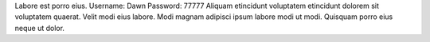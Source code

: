 Labore est porro eius.
Username: Dawn
Password: 77777
Aliquam etincidunt voluptatem etincidunt dolorem sit voluptatem quaerat.
Velit modi eius labore.
Modi magnam adipisci ipsum labore modi ut modi.
Quisquam porro eius neque ut dolor.
